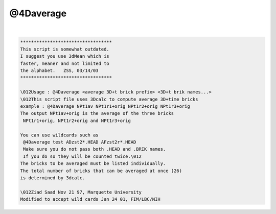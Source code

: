 **********
@4Daverage
**********

.. _@4Daverage:

.. contents:: 
    :depth: 4 

| 

.. code-block:: none

    
    **********************************
    This script is somewhat outdated.
    I suggest you use 3dMean which is
    faster, meaner and not limited to
    the alphabet.   ZSS, 03/14/03
    **********************************
    
    \012Usage : @4Daverage <average 3D+t brick prefix> <3D+t brik names...>
    \012This script file uses 3Dcalc to compute average 3D+time bricks
    example : @4Daverage NPt1av NPt1r1+orig NPt1r2+orig NPt1r3+orig
    The output NPt1av+orig is the average of the three bricks
     NPt1r1+orig, NPt1r2+orig and NPt1r3+orig
    
    You can use wildcards such as
     @4Daverage test ADzst2*.HEAD AFzst2r*.HEAD 
     Make sure you do not pass both .HEAD and .BRIK names.
     If you do so they will be counted twice.\012
    The bricks to be averaged must be listed individually.
    The total number of bricks that can be averaged at once (26)
    is determined by 3dcalc.
    
    \012Ziad Saad Nov 21 97, Marquette University
    Modified to accept wild cards Jan 24 01, FIM/LBC/NIH
